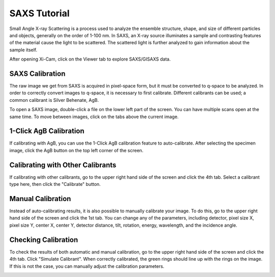 SAXS Tutorial
=============

Small Angle X-ray Scattering is a process used to analyze the ensemble structure, shape, and size of different particles and objects, generally on the order of 1-100 nm.
In SAXS, an X-ray source illuminates a sample and contrasting features of the material cause the light to be scattered.
The scattered light is further analyzed to gain information about the sample itself.

After opening Xi-Cam, click on the Viewer tab to explore SAXS/GISAXS data.

SAXS Calibration
^^^^^^^^^^^^^^^^
The raw image we get from SAXS is acquired in pixel-space form, but it must be converted to q-space to be analyzed.
In order to correctly convert images to q-space, it is necessary to first calibrate. Different calibrants can be used;
a common calibrant is Silver Behenate, AgB.

To open a SAXS image, double-click a file on the lower left part of the screen. You can have multiple scans open at the same
time. To move between images, click on the tabs above the current image.

.. image:: images/select_image.png
    :width: 900 px

1-Click AgB Calibration
^^^^^^^^^^^^^^^^^^^^^^^
If calibrating with AgB, you can use the 1-Click AgB calibration feature to auto-calibrate. After selecting the specimen
image, click the AgB button on the top left corner of the screen.

.. image:: images/one_click.png
    :width: 900 px

Calibrating with Other Calibrants
^^^^^^^^^^^^^^^^^^^^^^^^^^^^^^^^^
If calibrating with other calibrants, go to the upper right hand side of the screen and click the 4th tab.
Select a calibrant type here, then click the "Calibrate" button.

.. image:: images/other.png
    :width: 900 px

Manual Calibration
^^^^^^^^^^^^^^^^^^
Instead of auto-calibrating results, it is also possible to manually calibrate your image. To do this, go to the
upper right hand side of the screen and click the 1st tab. You can change any of the parameters, including detector,
pixel size X, pixel size Y, center X, center Y, detector distance, tilt, rotation, energy, wavelength, and the incidence
angle.

.. image:: images/manual.png
    :width: 900 px

Checking Calibration
^^^^^^^^^^^^^^^^^^^^
To check the results of both automatic and manual calibration, go to the upper right hand side of the screen and click
the 4th tab. Click "Simulate Calibrant". When correctly calibrated, the green rings should line up with the rings on the
image. If this is not the case, you can manually adjust the calibration parameters.

.. image:: images/check.png
    :width: 900 px


